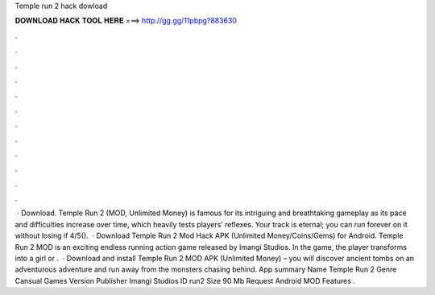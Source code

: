 Temple run 2 hack dowload

𝐃𝐎𝐖𝐍𝐋𝐎𝐀𝐃 𝐇𝐀𝐂𝐊 𝐓𝐎𝐎𝐋 𝐇𝐄𝐑𝐄 ===> http://gg.gg/11pbpg?883630

.

.

.

.

.

.

.

.

.

.

.

.

 · Download. Temple Run 2 (MOD, Unlimited Money) is famous for its intriguing and breathtaking gameplay as its pace and difficulties increase over time, which heavily tests players’ reflexes. Your track is eternal; you can run forever on it without losing if 4/5().  · Download Temple Run 2 Mod Hack APK (Unlimited Money/Coins/Gems) for Android. Temple Run 2 MOD is an exciting endless running action game released by Imangi Studios. In the game, the player transforms into a girl or .  · Download and install Temple Run 2 MOD APK (Unlimited Money) – you will discover ancient tombs on an adventurous adventure and run away from the monsters chasing behind. App summary Name Temple Run 2 Genre Cansual Games Version Publisher Imangi Studios ID run2 Size 90 Mb Request Android MOD Features .